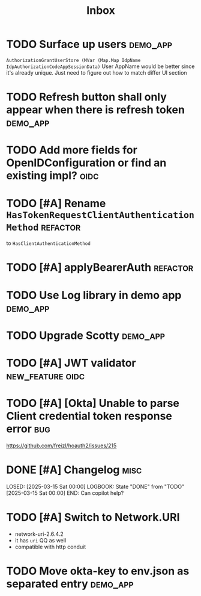 #+title: Inbox

* TODO Surface up users :demo_app:
 ~AuthorizationGrantUserStore (MVar (Map.Map IdpName IdpAuthorizationCodeAppSessionData)~
 User AppName would be better since it's already unique.
 Just need to figure out how to match differ UI section
* TODO Refresh button shall only appear when there is refresh token :demo_app:
* TODO Add more fields for OpenIDConfiguration or find an existing impl? :oidc:
* TODO [#A] Rename ~HasTokenRequestClientAuthenticationMethod~ :refactor:
 to ~HasClientAuthenticationMethod~
* TODO [#A] applyBearerAuth :refactor:
* TODO Use Log library in demo app :demo_app:
* TODO Upgrade Scotty :demo_app:
* TODO [#A] JWT validator :new_feature:oidc:
* TODO [#A] [Okta] Unable to parse Client credential token response error :bug:
 https://github.com/freizl/hoauth2/issues/215
* DONE [#A] Changelog :misc:
LOSED: [2025-03-15 Sat 00:00]
LOGBOOK:
 State "DONE"       from "TODO"       [2025-03-15 Sat 00:00]
END:
 Can copilot help?

* TODO [#A] Switch to Network.URI
- network-uri-2.6.4.2
- it has ~uri~ QQ as well
- compatible with http conduit
* TODO Move okta-key to env.json as separated entry :demo_app:

